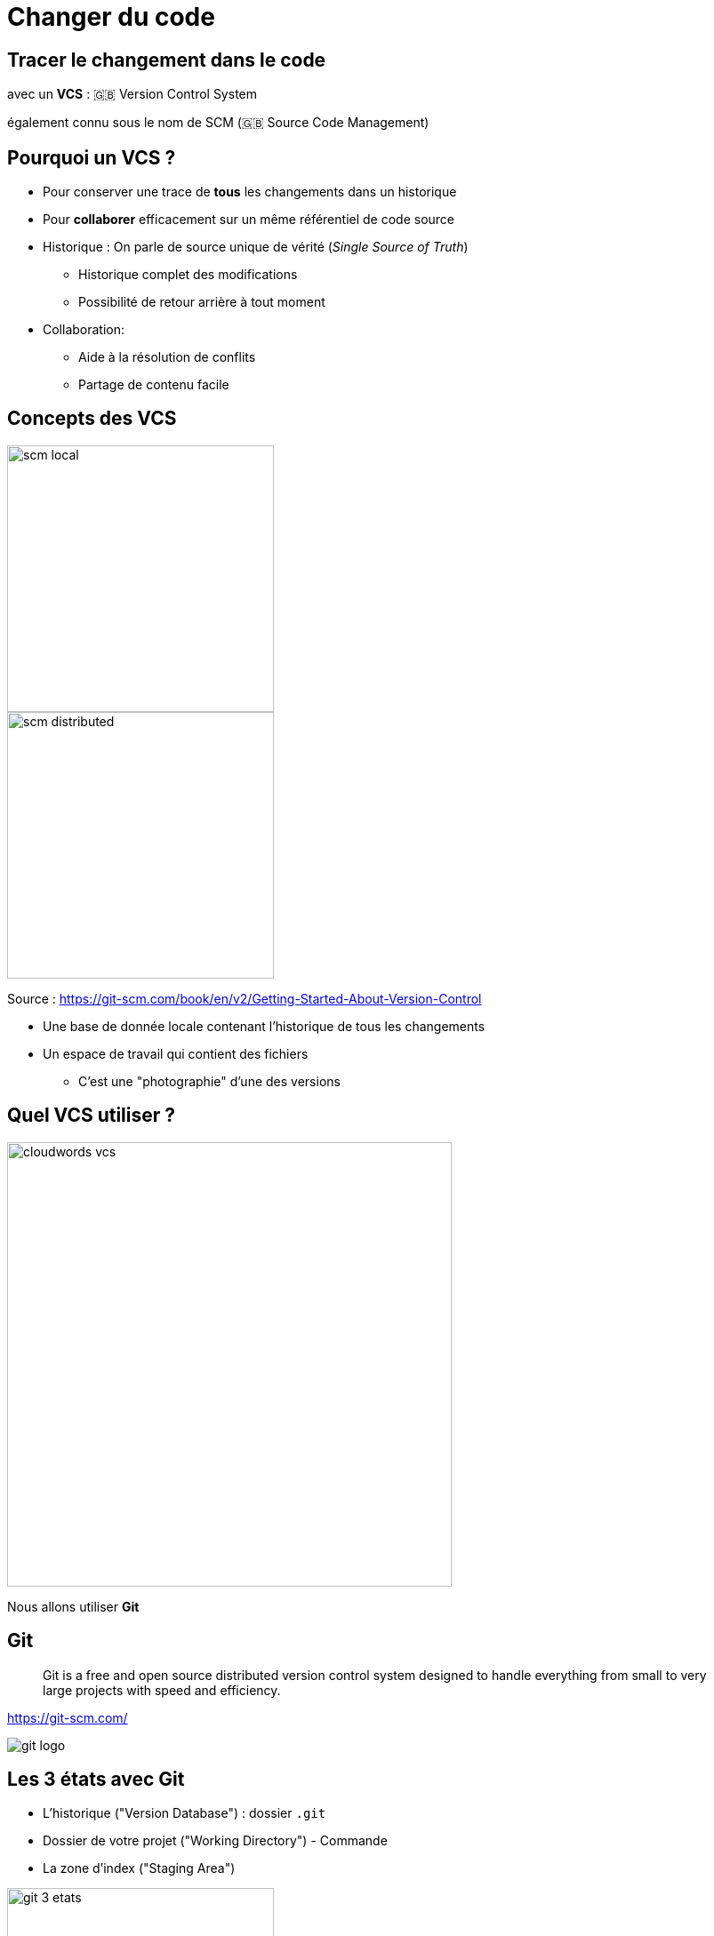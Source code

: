 
[{invert}]
= Changer du code

== Tracer le changement dans le code

avec un *VCS* : 🇬🇧 Version Control System

[.small]
également connu sous le nom de SCM (🇬🇧 Source Code Management)

== Pourquoi un VCS ?

* Pour conserver une trace de *tous* les changements dans un historique

* Pour *collaborer* efficacement sur un même référentiel de code source

[.notes]
--
* Historique : On parle de source unique de vérité (_Single Source of Truth_)
** Historique complet des modifications
** Possibilité de retour arrière à tout moment

* Collaboration:
** Aide à la résolution de conflits
** Partage de contenu facile
--

== Concepts des VCS

image::scm-local.png[caption="Local SCM",width=300]

image::scm-distributed.png[caption="Centralized SCM",width=300]

[.small]
Source : https://git-scm.com/book/en/v2/Getting-Started-About-Version-Control

[.notes]
--
* Une base de donnée locale contenant l'historique de tous les changements
* Un espace de travail qui contient des fichiers
** C'est une "photographie" d'une des versions
--

== Quel VCS utiliser ?

image::cloudwords-vcs.png[width=500]

Nous allons utiliser *Git*

== Git

[quote]
____
Git is a free and open source distributed version control system designed to handle everything from small to very large projects with speed and efficiency.
____

link:https://git-scm.com/[]

image::git-logo.png[]

== Les 3 états avec Git

* L'historique ("Version Database") : dossier `.git`
* Dossier de votre projet ("Working Directory") - Commande
* La zone d'index ("Staging Area")

image::git-3-etats.png[width=300]

[.small]
Source : https://git-scm.com/book/fr/v2/D%C3%A9marrage-rapide-Rudiments-de-Git#_les_trois_%C3%A9tats

== Exercice avec Git - 1.1

Dossier de travail -> Historique

* Créer un dossier vide nommé `projet-vcs-1`
** Est-ce qu'il y a un dossier `git.` ?
** Essayez la commande `git status` ?

* Initialiser le dépôt git avec `git init`
** Est-ce qu'il y a un dossier `git.` ?
** Essayez la commande `git status` ?

== Solution de l'exercice avec Git - 1.1

[source,bash]
--
$ mkdir -p ./projet-vcs-1/
$ cd ./projet-vcs-1/
$ ls -la # Pas de dossier .git
$ git status # Erreur "fatal: not a git repository"
$ git init ./
$ ls -la # On a un dossier .git
$ git status # Succès avec un message "On branch master No commits yet"
--

== Exercice avec Git - 1.2

Dossier de travail -> Zone d'indexation -> Historique

* Créer un fichier `README.md` dedans avec un titre et vos nom et prénoms
** Essayez la commande `git status` ?

* Ajouter le fichier à la zone d'indexation à l'aide de la commande `git add (...)`
** Essayez la commande `git status` ?

* Créer un commit qui ajoute le fichier `README.md` avec un message,
à l'aide de la commande `git commit -m <message>`
** Essayez la commande `git status` ?

== Solution de l'exercice avec Git - 1.2

[source,bash]
--
$ echo "# Read Me\n\nObi Wan" > ./README.md
$ git status # Message "Untracked file"
$ git add ./README.md
$ git status # Message "Changes to be committed"
$ git commit -m "Ajout du README au projet"
$ git status  # Message "nothing to commit, working tree clean"
--

== Terminologie de Git - Diff et changeset

*diff:* un ensemble de lignes "changées" sur un fichier donné

image::diff.png[width=800]

*changeset:* un ensemble de "diff" (donc peut couvrir plusieurs fichiers)

image::changeset.png[height=300]

== Terminologie de Git - Commit

*commit:* un changeset qui possède un (commit) parent, associé à un message

image::commit.png[height=150]

_"HEAD"_: C'est le dernier commit dans l'historique

image::scm-basics-legend.png[]

image::scm-basics-history.png[]

== Exercice avec Git - 2

* Afficher la liste des commits

* Afficher le changeset associé à un commit

* Modifier du contenu dans `README.md` et afficher le diff


== Solution de l'exercice avec Git - 2

[source,bash]
--
$ git log
$ git show # Show the "HEAD" commit
$ echo "# Read Me\n\nObi Wan Kenobi" > ./README.md
$ git diff
--

== Terminologie de Git - Branche

* Abstraction d'une version "isolée" du code
* Concrètement, une *branche* est un alias pointant vers un "commit"

image::scm-branches.png[caption="SCM branches"]

== Exercice avec Git - 3

* Créer une branche nommée `feature/html`

* Ajouter un nouveau commit contenant un nouveau fichier `index.html` sur cette branche

* Afficher le graphe correspondant à cette branche avec `git log --graph`

== Solution de l'exercice avec Git - 3

[source,bash]
--
$ git branch feature/html && git checkout feature/html
# Ou git checkout -b feature/html
$ echo '<h1>Hello</h1>' > ./index.html
$ git add ./index.html && git commit -m "Ajout d'une page HTML par défaut"
$ git log --graph
# git log --color --graph --pretty=format:'%Cred%h%Creset -%C(yellow)%d%Creset %s %Cgreen(%cr) %C(bold blue)<%an>%Creset' --abbrev-commit
--

== Terminologie de Git - Merge

* On intègre une branche dans une autre en effectuant un *merge*
** Un nouveau commit est créé, fruit de la combinaison de 2 autres commits

image::scm-merge.png[caption="SCM Merge"]

== Exercice avec Git - 4

* Merger la branche `feature/html` dans la branche principale

* Afficher le graphe correspondant à cette branche avec `git log --graph`

== Solution de l'exercice avec Git - 4

[source,bash]
--
$ git checkout master # or git checkout main
$ git merge `feature/html`
$ git log --graph
# git log --color --graph --pretty=format:'%Cred%h%Creset -%C(yellow)%d%Creset %s %Cgreen(%cr) %C(bold blue)<%an>%Creset' --abbrev-commit
--

== Collaboration Flow

image::scm-centralized-flow-how-to.jpg[caption="Centralized SCM Workflow",width=800]

[NOTE.speaker]
====
* Defined by collaborators working from a single code base
** Abstraction of this process is the basis for Trunk based development
* This pattern is the natural usage of a CVCS like SVN or CVS
* It is easy to understand and use, and sufficient enough for a lot of cases
* Collaboration is blocked when centralized server is down or history is broken
====

== Feature Branch Flow

* *Une seule* branche *par* fonctionnalité

image::scm-feature-branch-workflow.png[caption="Feature Branch SCM Workflow",link=https://twitter.com/jay_gee/status/702638177471873024]

[NOTE.speaker]
====
** Encapsulation allows working without disturbing the main codebase
** Allows easier collaboration
** Merge conflicts map the conceptual conflicts: easier to track
** Useful when inclusion of a feature in the main code base is open to debate
====

== Exemple d'usages de VCS

* "Infrastructure as Code" :
** Besoins de traçabilité, de définition explicite et de gestion de conflits
** Collaboration requise pour chaque changement (revue, responsabilités)
* Code Civil:
** https://github.com/steeve/france.code-civil
** https://github.com/steeve/france.code-civil/pull/40

== Pour aller plus loin avec Git et les VCS...

Un peu de lecture :

* https://git-scm.com/book/en/v2/Getting-Started-About-Version-Control
* http://martinfowler.com/bliki/VersionControlTools.html
* http://martinfowler.com/bliki/FeatureBranch.html
* https://about.gitlab.com/2014/09/29/gitlab-flow/
* https://www.atlassian.com/git/tutorials/comparing-workflows
* http://nvie.com/posts/a-successful-git-branching-model/
